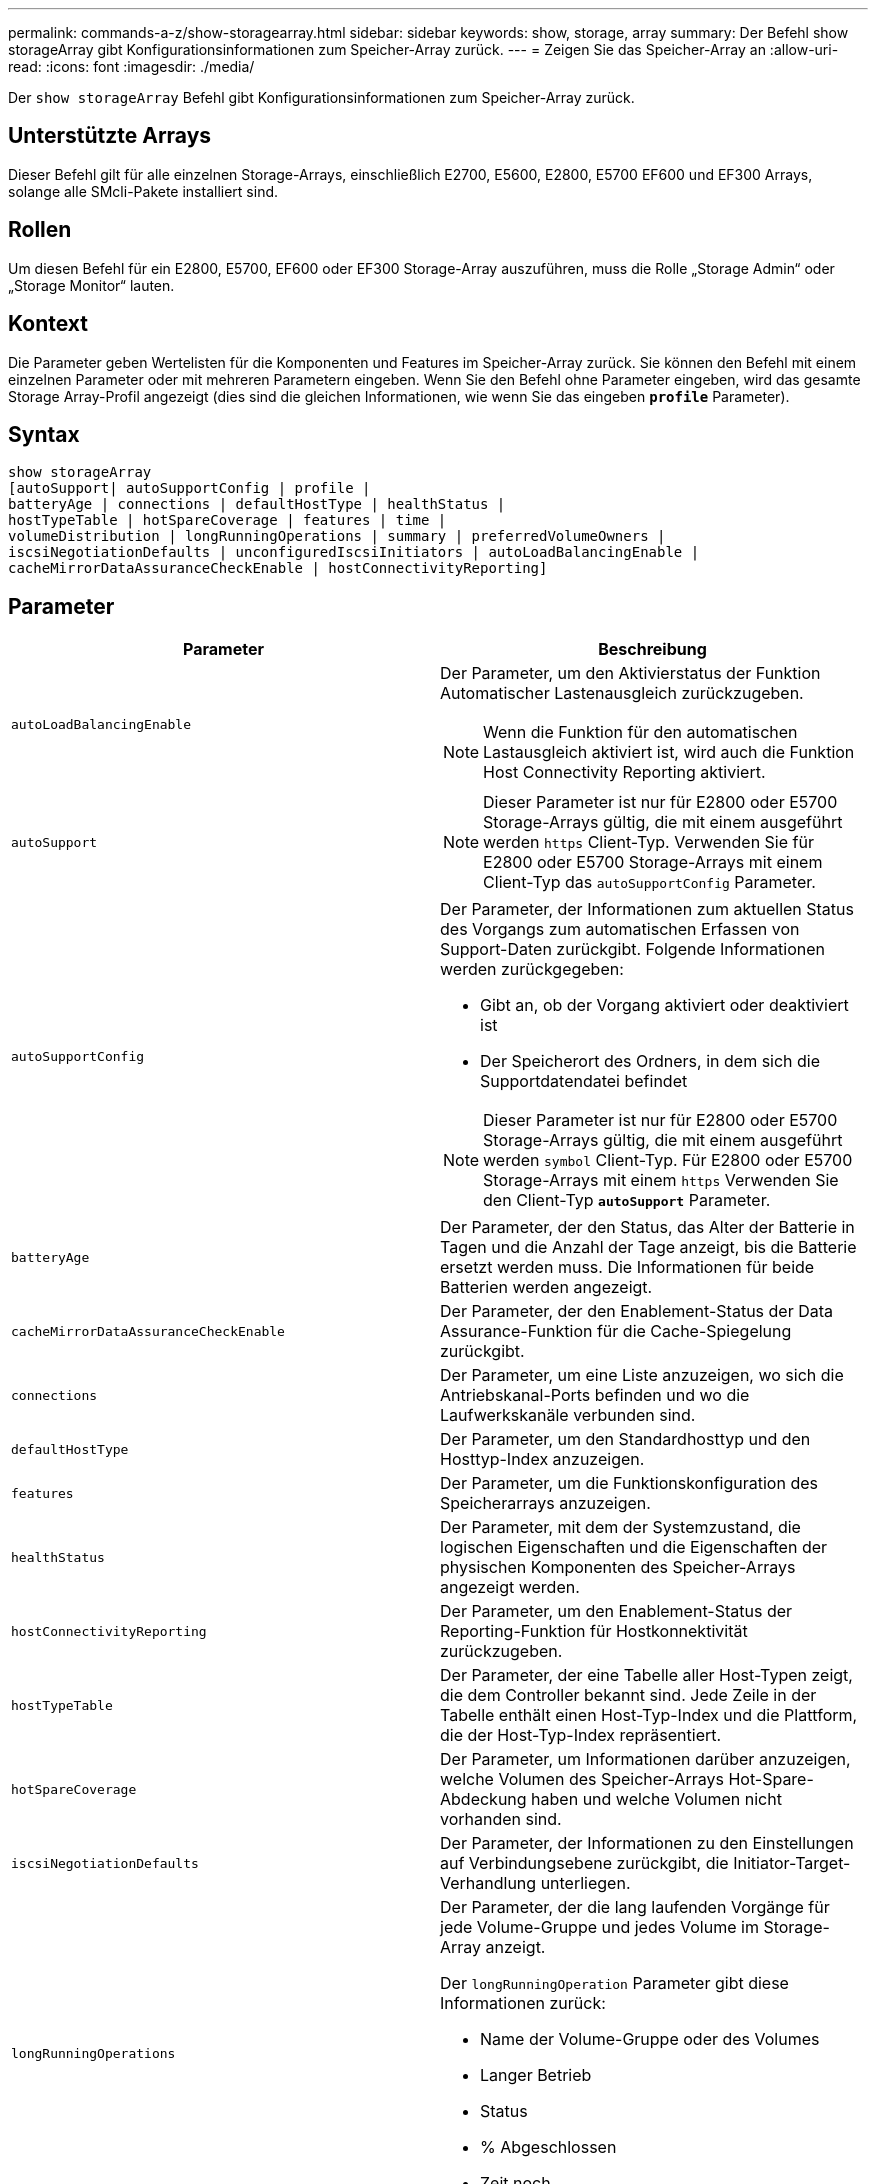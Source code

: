 ---
permalink: commands-a-z/show-storagearray.html 
sidebar: sidebar 
keywords: show, storage, array 
summary: Der Befehl show storageArray gibt Konfigurationsinformationen zum Speicher-Array zurück. 
---
= Zeigen Sie das Speicher-Array an
:allow-uri-read: 
:icons: font
:imagesdir: ./media/


[role="lead"]
Der `show storageArray` Befehl gibt Konfigurationsinformationen zum Speicher-Array zurück.



== Unterstützte Arrays

Dieser Befehl gilt für alle einzelnen Storage-Arrays, einschließlich E2700, E5600, E2800, E5700 EF600 und EF300 Arrays, solange alle SMcli-Pakete installiert sind.



== Rollen

Um diesen Befehl für ein E2800, E5700, EF600 oder EF300 Storage-Array auszuführen, muss die Rolle „Storage Admin“ oder „Storage Monitor“ lauten.



== Kontext

Die Parameter geben Wertelisten für die Komponenten und Features im Speicher-Array zurück. Sie können den Befehl mit einem einzelnen Parameter oder mit mehreren Parametern eingeben. Wenn Sie den Befehl ohne Parameter eingeben, wird das gesamte Storage Array-Profil angezeigt (dies sind die gleichen Informationen, wie wenn Sie das eingeben `*profile*` Parameter).



== Syntax

[listing]
----
show storageArray
[autoSupport| autoSupportConfig | profile |
batteryAge | connections | defaultHostType | healthStatus |
hostTypeTable | hotSpareCoverage | features | time |
volumeDistribution | longRunningOperations | summary | preferredVolumeOwners |
iscsiNegotiationDefaults | unconfiguredIscsiInitiators | autoLoadBalancingEnable |
cacheMirrorDataAssuranceCheckEnable | hostConnectivityReporting]
----


== Parameter

[cols="2*"]
|===
| Parameter | Beschreibung 


 a| 
`autoLoadBalancingEnable`
 a| 
Der Parameter, um den Aktivierstatus der Funktion Automatischer Lastenausgleich zurückzugeben.

[NOTE]
====
Wenn die Funktion für den automatischen Lastausgleich aktiviert ist, wird auch die Funktion Host Connectivity Reporting aktiviert.

====


 a| 
`autoSupport`
 a| 
[NOTE]
====
Dieser Parameter ist nur für E2800 oder E5700 Storage-Arrays gültig, die mit einem ausgeführt werden `https` Client-Typ. Verwenden Sie für E2800 oder E5700 Storage-Arrays mit einem Client-Typ das `autoSupportConfig` Parameter.

====


 a| 
`autoSupportConfig`
 a| 
Der Parameter, der Informationen zum aktuellen Status des Vorgangs zum automatischen Erfassen von Support-Daten zurückgibt. Folgende Informationen werden zurückgegeben:

* Gibt an, ob der Vorgang aktiviert oder deaktiviert ist
* Der Speicherort des Ordners, in dem sich die Supportdatendatei befindet


[NOTE]
====
Dieser Parameter ist nur für E2800 oder E5700 Storage-Arrays gültig, die mit einem ausgeführt werden `symbol` Client-Typ. Für E2800 oder E5700 Storage-Arrays mit einem `https` Verwenden Sie den Client-Typ `*autoSupport*` Parameter.

====


 a| 
`batteryAge`
 a| 
Der Parameter, der den Status, das Alter der Batterie in Tagen und die Anzahl der Tage anzeigt, bis die Batterie ersetzt werden muss. Die Informationen für beide Batterien werden angezeigt.



 a| 
`cacheMirrorDataAssuranceCheckEnable`
 a| 
Der Parameter, der den Enablement-Status der Data Assurance-Funktion für die Cache-Spiegelung zurückgibt.



 a| 
`connections`
 a| 
Der Parameter, um eine Liste anzuzeigen, wo sich die Antriebskanal-Ports befinden und wo die Laufwerkskanäle verbunden sind.



 a| 
`defaultHostType`
 a| 
Der Parameter, um den Standardhosttyp und den Hosttyp-Index anzuzeigen.



 a| 
`features`
 a| 
Der Parameter, um die Funktionskonfiguration des Speicherarrays anzuzeigen.



 a| 
`healthStatus`
 a| 
Der Parameter, mit dem der Systemzustand, die logischen Eigenschaften und die Eigenschaften der physischen Komponenten des Speicher-Arrays angezeigt werden.



 a| 
`hostConnectivityReporting`
 a| 
Der Parameter, um den Enablement-Status der Reporting-Funktion für Hostkonnektivität zurückzugeben.



 a| 
`hostTypeTable`
 a| 
Der Parameter, der eine Tabelle aller Host-Typen zeigt, die dem Controller bekannt sind. Jede Zeile in der Tabelle enthält einen Host-Typ-Index und die Plattform, die der Host-Typ-Index repräsentiert.



 a| 
`hotSpareCoverage`
 a| 
Der Parameter, um Informationen darüber anzuzeigen, welche Volumen des Speicher-Arrays Hot-Spare-Abdeckung haben und welche Volumen nicht vorhanden sind.



 a| 
`iscsiNegotiationDefaults`
 a| 
Der Parameter, der Informationen zu den Einstellungen auf Verbindungsebene zurückgibt, die Initiator-Target-Verhandlung unterliegen.



 a| 
`longRunningOperations`
 a| 
Der Parameter, der die lang laufenden Vorgänge für jede Volume-Gruppe und jedes Volume im Storage-Array anzeigt.

Der `longRunningOperation` Parameter gibt diese Informationen zurück:

* Name der Volume-Gruppe oder des Volumes
* Langer Betrieb
* Status
* % Abgeschlossen
* Zeit noch




 a| 
`preferredVolumeOwners`
 a| 
Der Parameter, der den bevorzugten Controller-Eigentümer für jedes Volume im Storage-Array anzeigt.



 a| 
`profile`
 a| 
Der Parameter, um alle Eigenschaften der logischen Komponenten und die physischen Komponenten anzuzeigen, aus denen das Speicher-Array besteht. Die Informationen werden in mehreren Bildschirmen angezeigt.

[NOTE]
====
Der Profilparameter gibt detaillierte Informationen zum Speicher-Array zurück. Die Informationen umfassen mehrere Bildschirme auf einem Display. Möglicherweise müssen Sie die Größe Ihres Anzeigepuffers erhöhen, um alle Informationen anzuzeigen. Da diese Informationen so detailliert sind, sollten Sie die Ausgabe dieses Parameters möglicherweise in einer Datei speichern.

====
Speichern Sie die Profilausgabe mit dem folgenden Befehl in einer Datei:

[listing]
----
c:\...\smX\client>smcli 123.45.67.88
123.45.67.89 -c "show storagearray profile;"
-o "c:\folder\storagearray
profile.txt"
----


 a| 
`summary`
 a| 
Der Parameter, um eine kurze Liste von Informationen zur Speicherarray-Konfiguration anzuzeigen.



 a| 
`time`
 a| 
Der Parameter, der die aktuelle Zeit anzeigt, zu der beide Controller im Storage-Array eingestellt sind.



 a| 
`unconfiguredIscsiInitiators`
 a| 
Der Parameter, um eine Liste von Initiatoren zurückzugeben, die vom Storage-Array erkannt, aber noch nicht in der Topologie des Storage-Arrays konfiguriert wurden.



 a| 
`volumeDistribution`
 a| 
Der Parameter, der den aktuellen Controller-Eigentümer für jedes Volume im Storage-Array anzeigt.

|===


== Hinweise

Der `profile` Parameter zeigt detaillierte Informationen zum Storage-Array an. Die Informationen werden auf mehreren Bildschirmen auf einem Bildschirm angezeigt. Möglicherweise müssen Sie die Größe Ihres Anzeigepuffers erhöhen, um alle Informationen anzuzeigen. Da diese Informationen so detailliert sind, sollten Sie die Ausgabe dieses Parameters möglicherweise in einer Datei speichern. Um die Ausgabe in einer Datei zu speichern, führen Sie den aus `show storageArray` Befehl, der wie dieses Beispiel aussieht.

[listing]
----
-c "show storageArray profile;" -o "c:\\folder\\storageArrayProfile.txt"
----
Die vorherige Befehlssyntax gilt für einen Host, auf dem ein Windows-Betriebssystem ausgeführt wird. Die tatsächliche Syntax variiert je nach Betriebssystem.

Wenn Sie Informationen in einer Datei speichern, können Sie die Informationen als Datensatz Ihrer Konfiguration und als Hilfe bei der Wiederherstellung verwenden.

[NOTE]
====
Zwar gibt das Storage-Array-Profil eine große Menge an Daten zurück, die alle klar gekennzeichnet sind. Neu in Version 8.41 sind jedoch die zusätzlichen Verschleißberichte für SSD-Laufwerke in E2800 oder E5700 Storage-Arrays. Während zuvor die Verschleißberichte Informationen über die durchschnittliche Löschanzahl und die verbleibenden Ersatzblöcke enthalten, enthält sie jetzt die prozentuale Haltbarkeit. Bei der verwendeten Ausdauer in Prozent wird die bisher auf die SSD-Laufwerke geschriebene Datenmenge durch das theoretische Gesamtschreiblimit der Laufwerke dividiert.

====
Der `batteryAge` Der Parameter gibt Informationen in diesem Formular zurück.

[listing]
----
Battery status: Optimal
    Age: 1 day(s)
    Days until replacement: 718 day(s)
----
Die neueren Controller-Fächer unterstützen das nicht `batteryAge` Parameter.

Der `defaultHostType` Der Parameter gibt Informationen in diesem Formular zurück.

[listing]
----
Default host type: Linux (Host type index 6)
----
Der `healthStatus` Der Parameter gibt Informationen in diesem Formular zurück.

[listing]
----
Storage array health status = optimal.
----
Der `hostTypeTable` Der Parameter gibt Informationen in diesem Formular zurück.

[listing]
----
NVSRAM HOST TYPE INDEX DEFINITIONS
HOST TYPE                         ALUA/AVT STATUS   ASSOCIATED INDEXS
AIX MPIO                          Disabled          9
AVT_4M                            Enabled           5
Factory Default                   Disabled          0
HP-UX                             Enabled           15
Linux (ATTO)                      Enabled           24
Linux (DM-MP)                     Disabled          6
Linux (Pathmanager)               Enabled           25
Mac OS                            Enabled           22
ONTAP                             Disabled          4
SVC                               Enabled           18
Solaris (v11 or Later)            Enabled           17
Solaris (version 10 or earlier)   Disabled          2
VMWare                            Enabled           10 (Default)
Windows                           Enabled           1
----
Der `hotSpareCoverage` Der Parameter gibt Informationen in diesem Formular zurück.

[listing]
----
The following volume groups are not protected: 2, 1
Total hot spare drives: 0
   Standby: 0
   In use: 0
----
Der `features` Der Parameter gibt Informationen zurück, die zeigen, welche Funktionen aktiviert, deaktiviert, ausgewertet und für die Installation verfügbar sind. Dieser Befehl gibt die Informationen zu den Funktionen in einem ähnlichen Format zurück:

[listing]
----
PREMIUM FEATURE           STATUS

asyncMirror               Trial available
syncMirror                Trial available/Deactivated
thinProvisioning          Trial available
driveSlotLimit            Enabled (12 of 192 used)
snapImage                 Enabled (0 of 512 used) - Trial version expires m/d/y
snapshot                  Enabled (1 of 4 used)
storagePartition          Enabled (0 of 2 used)
volumeCopy                Enabled (1 of 511 used)
SSDSupport                Disabled (0 of 192 used) - Feature Key required
driveSecurity             Disabled - Feature Key required
enterpriseSecurityKeyMgr  Disabled - Feature Key required
highPerformanceTier       Disabled - Feature Key required
----
Der `time` Der Parameter gibt Informationen in diesem Formular zurück.

[listing]
----
Controller in Slot A

Date/Time: Thu Jun 03 14:54:55 MDT 2004
Controller in Slot B

Date/Time: Thu Jun 03 14:54:55 MDT 2004
----
Der `longRunningOperations` Parameter gibt Informationen in diesem Formular aus:

[listing]
----
LOGICAL DEVICES  OPERATION         STATUS        TIME REMAINING
Volume-2         Volume Disk Copy  10% COMPLETED  5 min
----
Die vom zurückgegebenen Informationsfelder `longRunningOperations` Parameter haben folgende Bedeutung:

* `NAME` Ist der Name eines Volumes, das sich derzeit in einem langen Betrieb befindet. Der Volume-Name muss das Präfix „Volume“ haben.
* `OPERATION` Führt den Vorgang auf, der für die Volume-Gruppe oder das Volume durchgeführt wird.
* `*% COMPLETE*` Zeigt an, wie viel der lange laufende Vorgang ausgeführt wurde.
* `STATUS` Kann eine der folgenden Bedeutungen haben:
+
** Ausstehend -- der lang laufende Vorgang wurde nicht gestartet, beginnt aber nach Abschluss des aktuellen Vorgangs.
** In Bearbeitung: Der lange laufende Vorgang wurde gestartet und wird von der Benutzeranforderung bis zum Abschluss oder zum Stoppvorgang ausgeführt.


* `TIME REMAINING` Gibt die verbleibende Dauer für den laufenden Betrieb an. Die Zeit liegt im „Stunden-Minuten“-Format vor. Bleibt weniger als eine Stunde, werden nur die Minuten angezeigt. Wenn weniger als eine Minute verbleibt, wird die Meldung „[.code]``less than a minute``„ Wird angezeigt.


Der `volumeDistribution` Der Parameter gibt Informationen in diesem Formular zurück.

[listing]
----
volume name: 10
     Current owner is controller in slot: A

volume name: CTL 0 Mirror Repository
     Current owner is controller in slot: A

volume name: Mirror Repository 1
     Current owner is controller in slot:A

volume name: 20
     Current owner is controller in slot:A

volume name: JCG_Remote_MirrorMenuTests
     Current owner is controller in slot:A
----


== Minimale Firmware-Stufe

5.00 fügt die hinzu `defaultHostType` Parameter.

5.43 fügt die hinzu `summary` Parameter.

6.10 fügt die hinzu `volumeDistribution` Parameter.

6.14 fügt die hinzu `connections` Parameter.

7.10 fügt die hinzu `autoSupportConfig` Parameter.

7.77 fügt die hinzu `longRunningOperations` Parameter.

7.83 gibt Informationen zurück, die die Unterstützung für die neuen Funktionen enthalten, die in der Speicherverwaltungssoftware Version 10.83 veröffentlicht wurden. Außerdem wurden die zurückgegebenen Informationen erweitert, um den Status der Funktionen im Speicher-Array anzuzeigen.

8.30 fügt die hinzu `autoLoadBalancingEnable` Parameter.

8.40 fügt die hinzu `autoSupport` Parameter.

8.40 depretiert das `autoSupportConfig` Parameter für E2800 oder E5700 Storage-Arrays, die mit einem ausgeführt werden `https` Client-Typ.

8.41 fügt dem Storage-Array-Profil Verschleißüberwachung für SSD-Laufwerke hinzu. Diese Informationen werden nur für E2800 und E5700 Storage-Arrays angezeigt.

8.42 fügt die hinzu `hostConnectivityReporting` Parameter.

8.63 fügt den Eintrag „Resource-Provisioned Volumes“ unter hinzu `profile` Parameterergebnisse.
